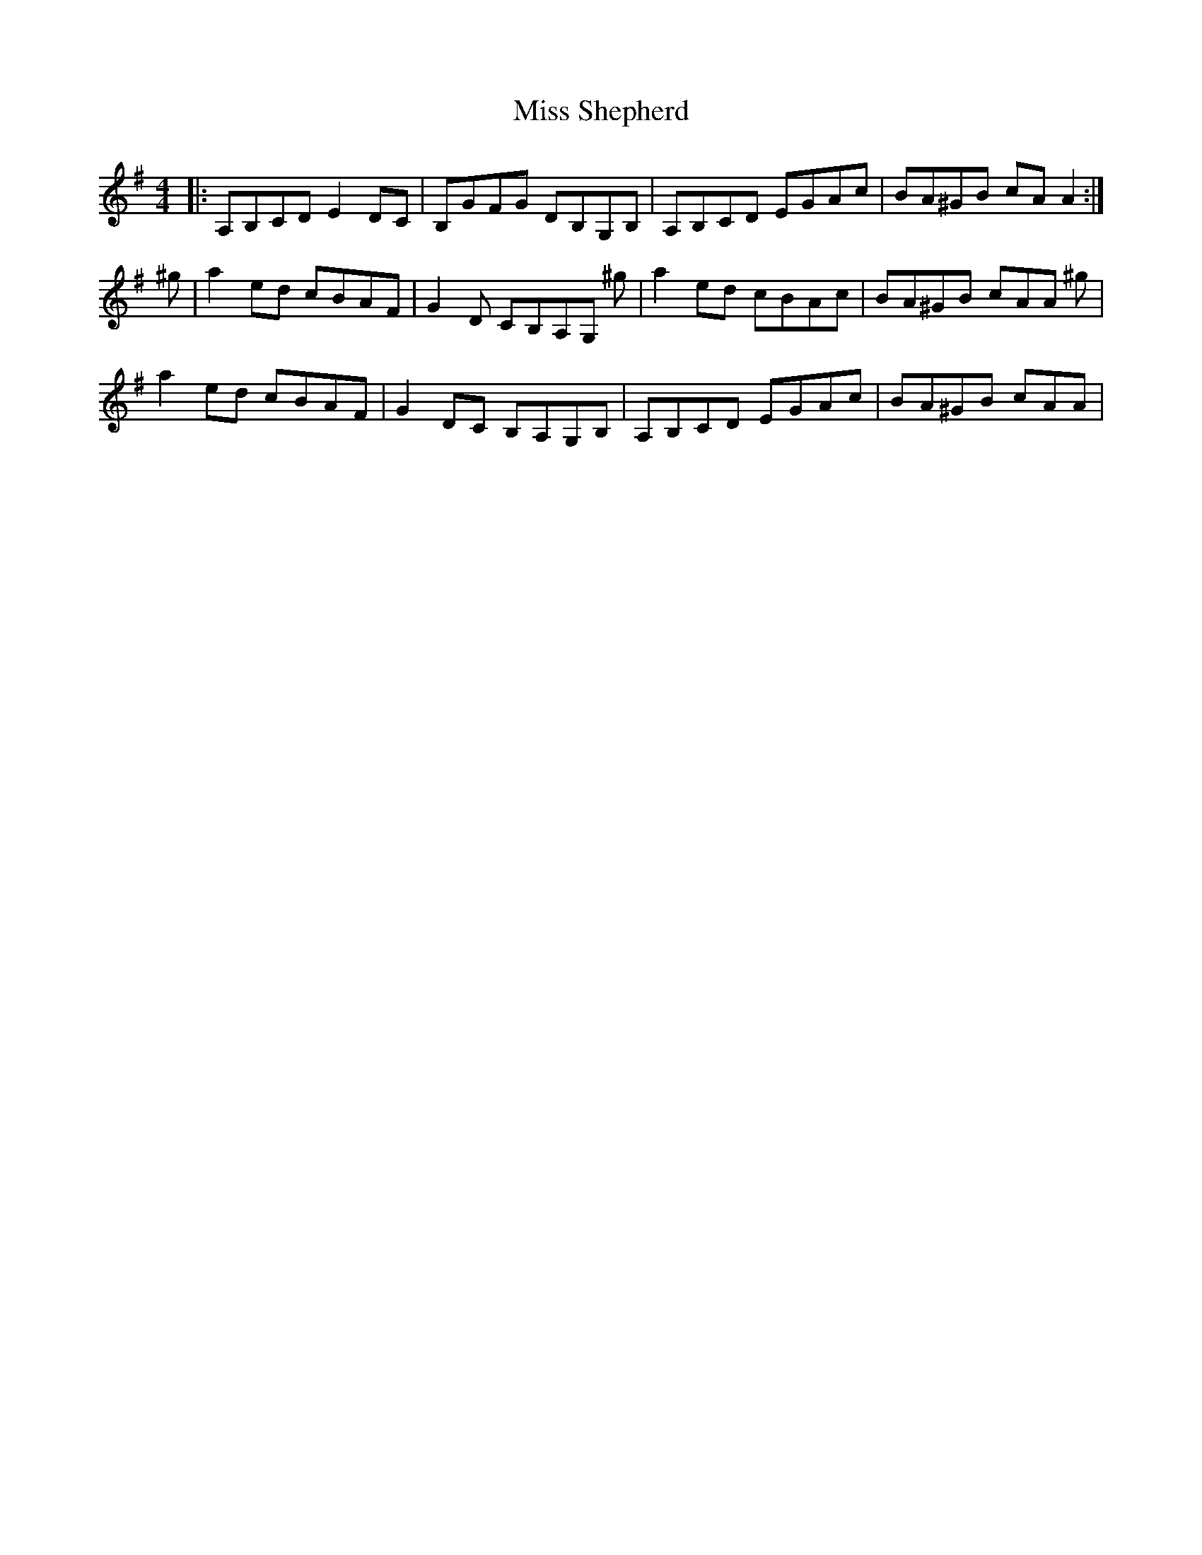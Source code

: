 X: 27249
T: Miss Shepherd
R: reel
M: 4/4
K: Adorian
|:A,B,CD E2 DC|B,GFG DB,G,B,|A,B,CD EGAc|BA^GB cAA2:|
^g|a2 ed cBAF|G2 D CB,A,G, ^g|a2 ed cBAc|BA^GB cAA ^g|
a2 ed cBAF|G2 DC B,A,G,B,|A,B,CD EGAc|BA^GB cAA|

